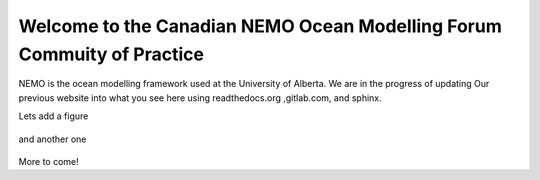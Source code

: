 ***************************************
Welcome to the Canadian NEMO Ocean Modelling Forum Commuity of Practice
***************************************
NEMO is the ocean modelling framework used at the University of Alberta. We are in the progress of updating Our previous website into what you see here using readthedocs.org ,gitlab.com, and sphinx.

Lets add a figure

.. figure:: _figures/Fig1.png 

and another one 

.. figure:: _figures/grid_ARC60.png

More to come!
   
